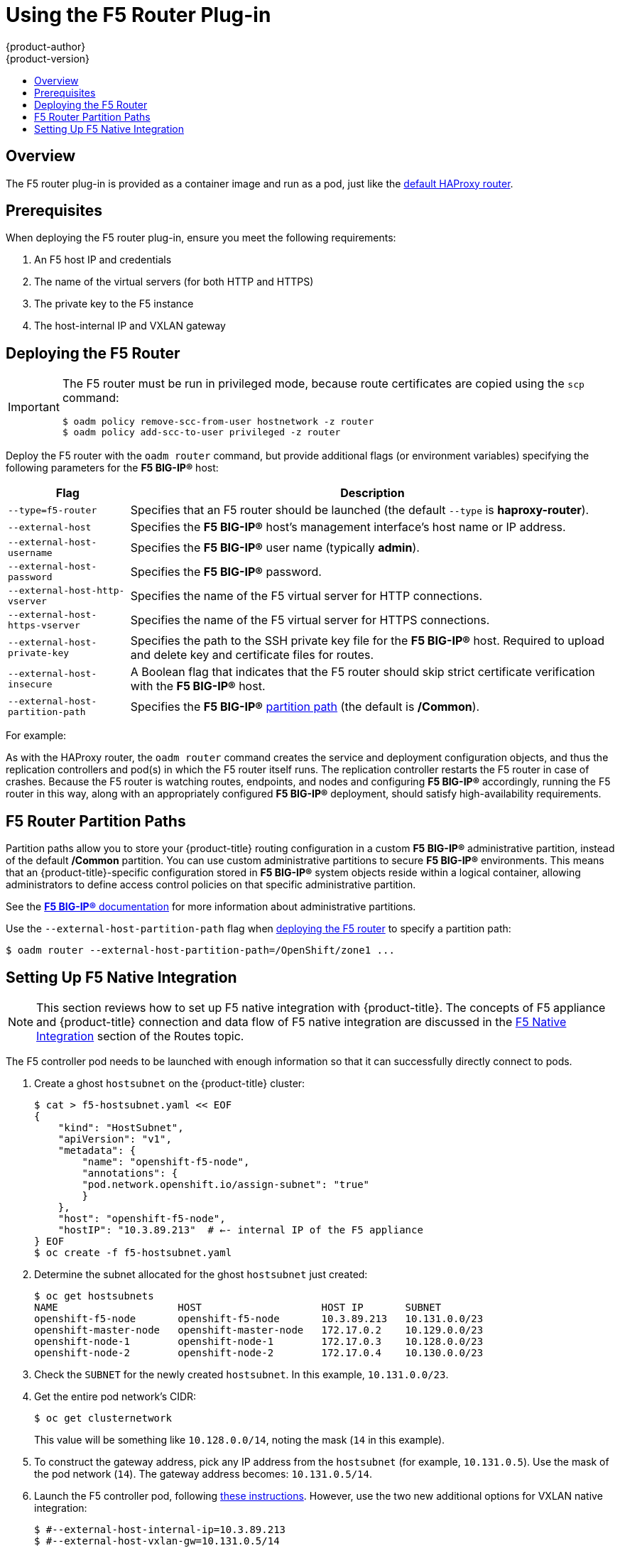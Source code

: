 [[install-config-router-f5]]
= Using the F5 Router Plug-in
{product-author}
{product-version}
:data-uri:
:icons:
:experimental:
:toc: macro
:toc-title:
:prewrap!:

toc::[]


== Overview

ifdef::openshift-enterprise[]
[NOTE]
====
The F5 router plug-in is available starting in {product-title} 3.0.2.
====
endif::[]

The F5 router plug-in is provided as a container image and run as a pod, just
like the
xref:../../install_config/router/default_haproxy_router.adoc#install-config-router-default-haproxy[default
HAProxy router]. 

[[install-router-f5-prerequisites]]
== Prerequisites

When deploying the F5 router plug-in, ensure you meet the following
requirements:

. An F5 host IP and credentials
. The name of the virtual servers (for both HTTP and HTTPS)
. The private key to the F5 instance
. The host-internal IP and VXLAN gateway
ifdef::openshift-origin[]
. Ensure you have xref:../../install_config/router/index.adoc#creating-the-router-service-account[created the router service account].
endif::[]

[[deploying-the-f5-router]]
== Deploying the F5 Router

[IMPORTANT]
====
The F5 router must be run in privileged mode, because route certificates are
copied using the `scp` command:

----
$ oadm policy remove-scc-from-user hostnetwork -z router
$ oadm policy add-scc-to-user privileged -z router
----
====

Deploy the F5 router with the `oadm router` command, but provide additional
flags (or environment variables) specifying the following parameters for the *F5
BIG-IP®* host:

[[f5-router-flags]]
[cols="1,4"]
|===
|Flag |Description

|`--type=f5-router`
|Specifies that an F5 router should be launched (the default `--type` is
*haproxy-router*).

|`--external-host`
|Specifies the *F5 BIG-IP®* host's management interface's host name or IP
address.

|`--external-host-username`
|Specifies the *F5 BIG-IP®* user name (typically *admin*).

|`--external-host-password`
|Specifies the *F5 BIG-IP®* password.

|`--external-host-http-vserver`
|Specifies the name of the F5 virtual server for HTTP connections.

|`--external-host-https-vserver`
|Specifies the name of the F5 virtual server for
HTTPS connections.

|`--external-host-private-key`
|Specifies the path to the SSH private key file for the *F5 BIG-IP®* host.
Required to upload and delete key and certificate files for routes.

|`--external-host-insecure`
|A Boolean flag that indicates that the F5 router should skip strict certificate
verification with the *F5 BIG-IP®* host.

|`--external-host-partition-path`
|Specifies the *F5 BIG-IP®* xref:f5-router-partition-paths[partition path] (the default is */Common*).
|===

For example:

ifdef::openshift-enterprise[]
====
----
$ oadm router \
    --type=f5-router \
    --external-host=10.0.0.2 \
    --external-host-username=admin \
    --external-host-password=mypassword \
    --external-host-http-vserver=ose-vserver \
    --external-host-https-vserver=https-ose-vserver \
    --external-host-private-key=/path/to/key \
    --service-account=router
----
====
endif::[]
ifdef::openshift-origin[]
====
----
$ oadm router \
    --type=f5-router \
    --external-host=10.0.0.2 \
    --external-host-username=admin \
    --external-host-password=mypassword \
    --external-host-http-vserver=ose-vserver \
    --external-host-https-vserver=https-ose-vserver \
    --external-host-private-key=/path/to/key \
    --service-account=router
----
====
endif::[]

As with the HAProxy router, the `oadm router` command creates the service and
deployment configuration objects, and thus the replication controllers and
pod(s) in which the F5 router itself runs. The replication controller restarts
the F5 router in case of crashes. Because the F5 router is watching routes,
endpoints, and nodes and configuring *F5 BIG-IP®* accordingly, running the F5
router in this way, along with an appropriately configured *F5 BIG-IP®*
deployment, should satisfy high-availability requirements.

[[f5-router-partition-paths]]
== F5 Router Partition Paths
Partition paths allow you to store your {product-title} routing configuration in
a custom *F5 BIG-IP®* administrative partition, instead of the default */Common*
partition. You can use custom administrative partitions to secure *F5 BIG-IP®*
environments. This means that an {product-title}-specific configuration stored
in *F5 BIG-IP®* system objects reside within a logical container, allowing
administrators to define access control policies on that specific administrative
partition.

See the
link:https://support.f5.com/kb/en-us/products/big-ip_ltm/manuals/product/tmos_management_guide_10_0_0/tmos_partitions.html[*F5 BIG-IP®* documentation] for more information about administrative partitions.

Use the `--external-host-partition-path` flag when
xref:deploying-the-f5-router[deploying the F5 router] to specify a partition
path:

----
$ oadm router --external-host-partition-path=/OpenShift/zone1 ...
----

[[setting-up-f5-native-integration-with-openshift]]
== Setting Up F5 Native Integration

[NOTE]
====
This section reviews how to set up F5 native integration with {product-title}.
The concepts of F5 appliance and {product-title} connection and data flow of F5
native integration are discussed in the
xref:../../architecture/core_concepts/routes.adoc#architecture-f5-native-integration[F5
Native Integration] section of the Routes topic.
====

ifdef::openshift-enterprise[]
As of {product-title} version 3.4, using native integration of F5 with
{product-title} does not require configuring a ramp node for F5 to be able to
reach the pods on the overlay network as created by OpenShift SDN.
endif::[]
ifdef::openshift-origin[]
With native integration of F5 with {product-title}, you do not need to
configure a ramp node for F5 to be able to reach the pods on the overlay network
as created by OpenShift SDN.
endif::[]

The F5 controller pod needs to be launched with enough information so that it can
successfully directly connect to pods.

. Create a ghost `hostsubnet` on the {product-title} cluster:
+
----
$ cat > f5-hostsubnet.yaml << EOF
{
    "kind": "HostSubnet",
    "apiVersion": "v1",
    "metadata": {
        "name": "openshift-f5-node",
        "annotations": {
        "pod.network.openshift.io/assign-subnet": "true"
        }
    },
    "host": "openshift-f5-node",
    "hostIP": "10.3.89.213"  # ←- internal IP of the F5 appliance
} EOF
$ oc create -f f5-hostsubnet.yaml
----

. Determine the subnet allocated for the ghost `hostsubnet` just created:
+
----
$ oc get hostsubnets
NAME                    HOST                    HOST IP       SUBNET
openshift-f5-node       openshift-f5-node       10.3.89.213   10.131.0.0/23
openshift-master-node   openshift-master-node   172.17.0.2    10.129.0.0/23
openshift-node-1        openshift-node-1        172.17.0.3    10.128.0.0/23
openshift-node-2        openshift-node-2        172.17.0.4    10.130.0.0/23
----

. Check the `SUBNET` for the newly created `hostsubnet`. In this example,
`10.131.0.0/23`.

. Get the entire pod network’s CIDR:
+
----
$ oc get clusternetwork
----
+
This value will be something like `10.128.0.0/14`, noting the mask (`14` in
this example).

. To construct the gateway address, pick any IP address from the `hostsubnet`
(for example, `10.131.0.5`). Use the mask of the pod network (`14`). The
gateway address becomes: `10.131.0.5/14`.

. Launch the F5 controller pod, following xref:deploying-the-f5-router[these instructions]. However,
use the two new additional options for VXLAN native integration:
+
----
$ #--external-host-internal-ip=10.3.89.213
$ #--external-host-vxlan-gw=10.131.0.5/14
$ oadm router \
    --type=f5-router \
    --external-host=10.3.89.90 \
    --external-host-username=admin \
    --external-host-password=mypassword \
    --external-host-http-vserver=ose-vserver \
    --external-host-https-vserver=https-ose-vserver \
    --external-host-private-key=/path/to/key \
    --credentials='/etc/openshift/master/openshift-router.kubeconfig' \
    --service-account=router \
   --external-host-internal-ip=10.3.89.213 \
   --external-host-vxlan-gw=10.131.0.5/14
----
+
The F5 set up is now ready, without the need to set up the ramp node.
